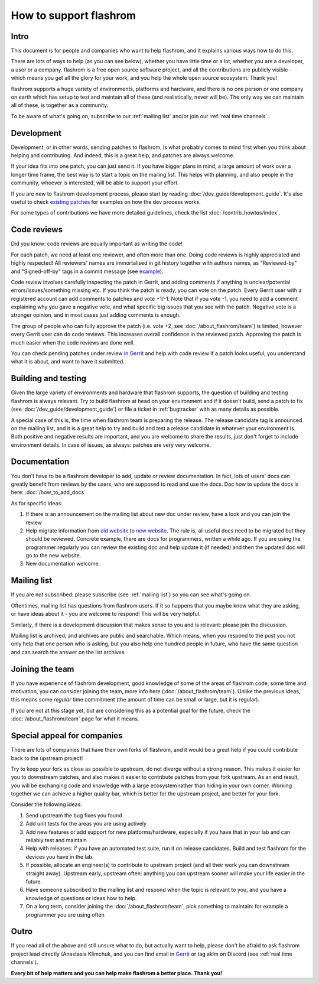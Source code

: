 =======================
How to support flashrom
=======================

Intro
=========

This document is for people and companies who want to help flashrom, and it explains
various ways how to do this.

There are lots of ways to help (as you can see below), whether you have little time or a lot,
whether you are a developer, a user or a company.
flashrom is a free open source software project, and all the contributions are publicly visible -
which means you get all the glory for your work, and you help the whole open source ecosystem.
Thank you!

flashrom supports a huge variety of environments, platforms and hardware, and there is
no one person or one company on earth which has setup to test and maintain all of these
(and realistically, never will be). The only way we can maintain all of these,
is together as a community.

To be aware of what's going on, subscribe to our :ref:`mailing list` and/or join our :ref:`real time channels`.

Development
===========

Development, or in other words, sending patches to flashrom, is what probably comes to mind first
when you think about helping and contributing. And indeed, this is a great help,
and patches are always welcome.

If your idea fits into one patch, you can just send it. If you have bigger plans in mind,
a large amount of work over a longer time frame, the best way is to start a topic on the mailing list.
This helps with planning, and also people in the community, whoever is interested,
will be able to support your effort.

If you are new to flashrom development process, please start by reading :doc:`/dev_guide/development_guide`.
It's also useful to check `existing patches <https://review.coreboot.org/q/status:open+project:flashrom>`_
for examples on how the dev process works.

For some types of contributions we have more detailed guidelines, check the list :doc:`/contrib_howtos/index`.

.. _support-code-reviews:

Code reviews
============

Did you know: code reviews are equally important as writing the code!

For each patch, we need at least one reviewer, and often more than one.
Doing code reviews is highly appreciated and highly respected!
All reviewers' names are immortalised in git history together with authors names,
as "Reviewed-by" and "Signed-off-by" tags in a commit message (see `example <https://review.coreboot.org/c/flashrom/+/80729>`_).

Code review involves carefully inspecting the patch in Gerrit, and adding comments if anything
is unclear/potential errors/issues/something missing etc. If you think the patch is ready,
you can vote on the patch. Every Gerrit user with a registered account can add comments to patches
and vote +1/-1. Note that if you vote -1, you need to add a comment explaining why you gave a negative vote,
and what specific big issues that you see with the patch. Negative vote is a stronger opinion,
and in most cases just adding comments is enough.

The group of people who can fully approve the patch (i.e. vote +2, see :doc:`/about_flashrom/team`)
is limited, however every Gerrit user can do code reviews. This increases overall confidence
in the reviewed patch. Approving the patch is much easier when the code reviews are done well.

You can check pending patches under review `in Gerrit <https://review.coreboot.org/q/status:open+project:flashrom>`_
and help with code review if a patch looks useful, you understand what it is about, and want to have it submitted.

.. _building-and-testing:

Building and testing
====================

Given the large variety of environments and hardware that flashrom supports,
the question of building and testing flashrom is always relevant.
Try to build flashrom at head on your environment and if it doesn't build,
send a patch to fix (see :doc:`/dev_guide/development_guide`) or file a ticket in :ref:`bugtracker`
with as many details as possible.

A special case of this is, the time when flashrom team is preparing the release.
The release candidate tag is announced on the mailing list, and it is a great help to try and build and test
a release candidate in whatever your environment is. Both positive and negative results are important,
and you are welcome to share the results, just don't forget to include environment details.
In case of issues, as always: patches are very very welcome.

Documentation
=============

You don't have to be a flashrom developer to add, update or review documentation. In fact,
lots of users' docs can greatly benefit from reviews by the users, who are supposed to read and use the docs.
Doc how to update the docs is here: :doc:`/how_to_add_docs`

As for specific ideas:

#. If there is an announcement on the mailing list about new doc under review,
   have a look and you can join the review

#. Help migrate information from `old website <https://wiki.flashrom.org/>`_ to `new website <https://www.flashrom.org/>`_.
   The rule is, all useful docs need to be migrated but they should be reviewed. Concrete example,
   there are docs for programmers, written a while ago. If you are using the programmer regularly
   you can review the existing doc and help update it (if needed) and then the updated doc will
   go to the new website.

#. New documentation welcome.

Mailing list
============

If you are not subscribed: please subscribe (see :ref:`mailing list`) so you can see what's going on.

Oftentimes, mailing list has questions from flashrom users. If it so happens
that you maybe know what they are asking, or have ideas about it - you are welcome to respond!
This will be very helpful.

Similarly, if there is a development discussion that makes sense to you and is relevant: please join the discussion.

Mailing list is archived, and archives are public and searchable. Which means,
when you respond to the post you not only help that one person who is asking,
but you also help one hundred people in future, who have the same question and can search the answer on the list archives.

Joining the team
================

If you have experience of flashrom development, good knowledge of some of the areas of flashrom code,
some time and motivation, you can consider joining the team, more info here (:doc:`/about_flashrom/team`).
Unlike the previous ideas, this means some *regular* time commitment (the amount of time
can be small or large, but it is regular).

If you are not at this stage yet, but are considering this as a potential goal for the future,
check the :doc:`/about_flashrom/team` page for what it means.

Special appeal for companies
============================

There are lots of companies that have their own forks of flashrom, and it would be a great help
if you could contribute back to the upstream project!

Try to keep your fork as close as possible to upstream, do not diverge without a strong reason.
This makes it easier for you to downstream patches, and also makes it easier to contribute patches
from your fork upstream. As an end result, you will be exchanging code and knowledge with a large ecosystem
rather than hiding in your own corner. Working together we can achieve a higher quality bar,
which is better for the upstream project, and better for your fork.

Consider the following ideas:

#. Send upstream the bug fixes you found

#. Add unit tests for the areas you are using actively

#. Add new features or add support for new platforms/hardware, especially if you have that in your lab
   and can reliably test and maintain

#. Help with releases: if you have an automated test suite, run it on release candidates.
   Build and test flashrom for the devices you have in the lab.

#. If possible, allocate an engineer(s) to contribute to upstream project (and all their work
   you can downstream straight away). Upstream early, upstream often: anything you can upstream sooner
   will make your life easier in the future.

#. Have someone subscribed to the mailing list and respond when the topic is relevant to you,
   and you have a knowledge of questions or ideas how to help.

#. On a long term, consider joining the :doc:`/about_flashrom/team`, pick something to maintain:
   for example a programmer you are using often

Outro
========

If you read all of the above and still unsure what to do, but actually want to help,
please don't be afraid to ask flashrom project lead directly (Anastasia Klimchuk,
and you can find email in `Gerrit <https://review.coreboot.org/c/flashrom/+/80729>`_
or tag aklm on Discord (see :ref:`real time channels`).

**Every bit of help matters and you can help make flashrom a better place. Thank you!**
